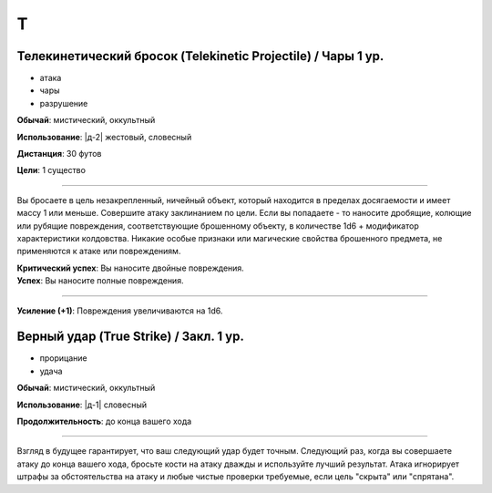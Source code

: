 T
~~~~~~~~

.. _spell--t--Telekinetic-Projectile:

Телекинетический бросок (Telekinetic Projectile) / Чары 1 ур.
"""""""""""""""""""""""""""""""""""""""""""""""""""""""""""""""""""""""""""""""""

- атака
- чары
- разрушение

**Обычай**: мистический, оккультный

**Использование**: |д-2| жестовый, словесный

**Дистанция**: 30 футов

**Цели**: 1 существо

----------

Вы бросаете в цель незакрепленный, ничейный объект, который находится в пределах досягаемости и имеет массу 1 или меньше.
Совершите атаку заклинанием по цели.
Если вы попадаете - то наносите дробящие, колющие или рубящие повреждения, соответствующие брошенному объекту, в количестве 1d6 + модификатор характеристики колдовства.
Никакие особые признаки или магические свойства брошенного предмета, не применяются к атаке или повреждениям.

.. versionchanged:: /errata-r1
	Дистанционная атака заменена на атаку заклинанием.

| **Критический успех**: Вы наносите двойные повреждения.
| **Успех**: Вы наносите полные повреждения.

----------

**Усиление (+1)**: Повреждения увеличиваются на 1d6.



.. _spell--t--True-Strike:

Верный удар (True Strike) / Закл. 1 ур.
"""""""""""""""""""""""""""""""""""""""""""""""""""""""""""""""""""""""""""""""""

- прорицание
- удача

**Обычай**: мистический, оккультный

**Использование**: |д-1| словесный

**Продолжительность**: до конца вашего хода

----------

Взгляд в будущее гарантирует, что ваш следующий удар будет точным.
Следующий раз, когда вы совершаете атаку до конца вашего хода, бросьте кости на атаку дважды и используйте лучший результат.
Атака игнорирует штрафы за обстоятельства на атаку и любые чистые проверки требуемые, если цель "скрыта" или "спрятана".
